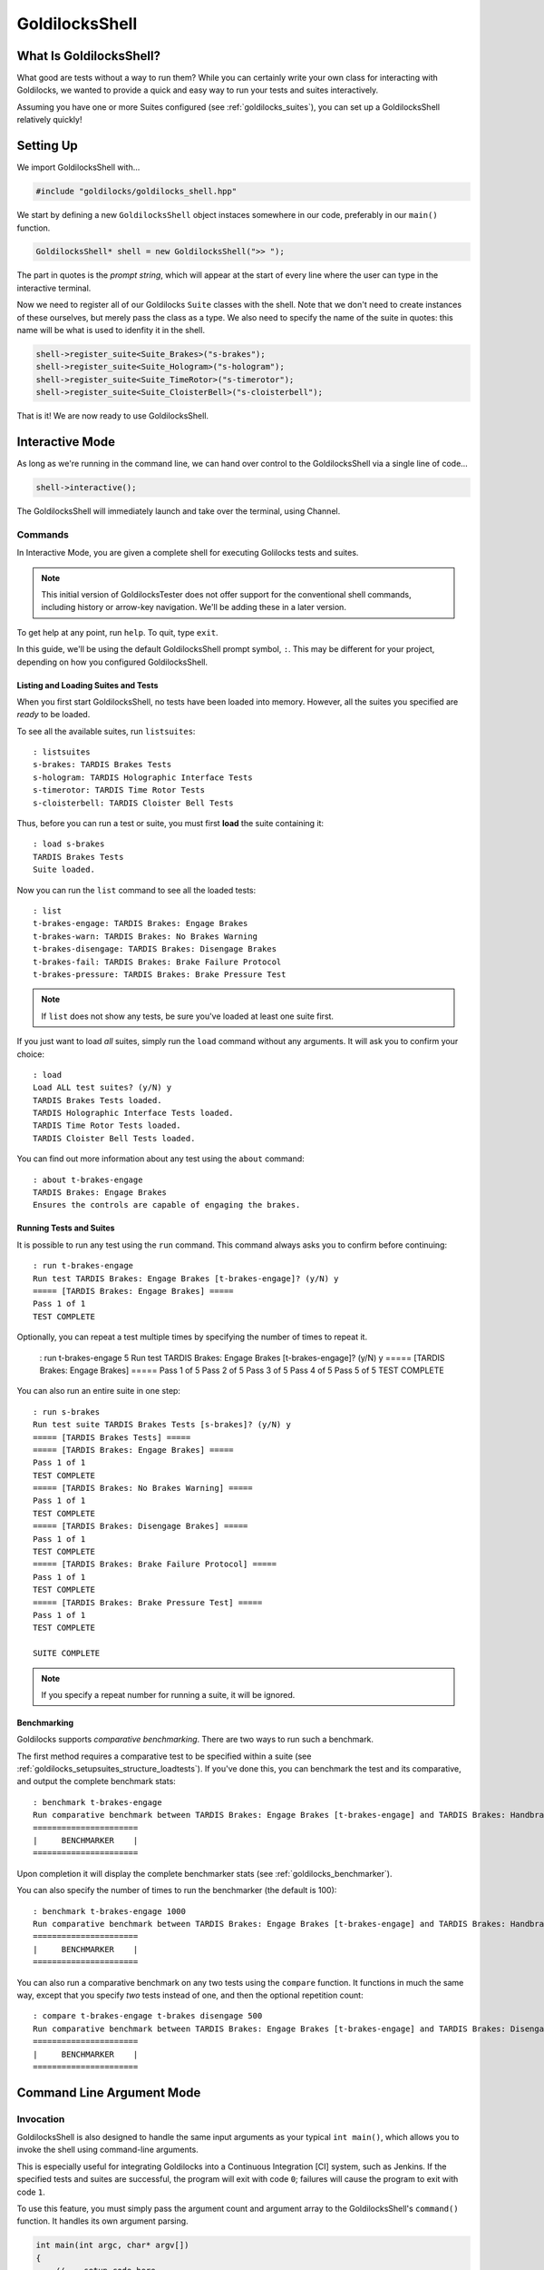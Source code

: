 ..  _goldilocksshell:

GoldilocksShell
##################################################

What Is GoldilocksShell?
==================================================

What good are tests without a way to run them? While you can certainly
write your own class for interacting with Goldilocks, we wanted to provide
a quick and easy way to run your tests and suites interactively.

Assuming you have one or more Suites configured
(see :ref:`goldilocks_suites`), you can set up a GoldilocksShell
relatively quickly!

..  _goldilocksshell_setup:

Setting Up
==================================================

We import GoldilocksShell with...

..  code-block:: c++

    #include "goldilocks/goldilocks_shell.hpp"

We start by defining a new ``GoldilocksShell`` object instaces somewhere in our
code, preferably in our ``main()`` function.

..  code-block:: c++

    GoldilocksShell* shell = new GoldilocksShell(">> ");

The part in quotes is the *prompt string*, which will appear at the start
of every line where the user can type in the interactive terminal.

Now we need to register all of our Goldilocks ``Suite`` classes with the
shell. Note that we don't need to create instances of these ourselves, but
merely pass the class as a type. We also need to specify the name of the
suite in quotes: this name will be what is used to idenfity it in the shell.

..  code-block:: c++

    shell->register_suite<Suite_Brakes>("s-brakes");
    shell->register_suite<Suite_Hologram>("s-hologram");
    shell->register_suite<Suite_TimeRotor>("s-timerotor");
    shell->register_suite<Suite_CloisterBell>("s-cloisterbell");

That is it! We are now ready to use GoldilocksShell.

..  _goldilocksshell_interactive:

Interactive Mode
===================================================

As long as we're running in the command line, we can hand over control to the
GoldilocksShell via a single line of code...

..  code-block:: c++

    shell->interactive();

The GoldilocksShell will immediately launch and take over the terminal, using
Channel.

..  _goldilocksshell_interactive_commands:

Commands
---------------------------------------------------

In Interactive Mode, you are given a complete shell for executing
Golilocks tests and suites.

..  NOTE:: This initial version of GoldilocksTester does not offer support
    for the conventional shell commands, including history or arrow-key
    navigation. We'll be adding these in a later version.

To get help at any point, run ``help``. To quit, type ``exit``.

In this guide, we'll be using the default GoldilocksShell prompt symbol,
``:``. This may be different for your project, depending on how you
configured GoldilocksShell.

Listing and Loading Suites and Tests
^^^^^^^^^^^^^^^^^^^^^^^^^^^^^^^^^^^^^^^^^^^^^^^^^^

When you first start GoldilocksShell, no tests have been loaded into
memory. However, all the suites you specified are *ready* to be loaded.

To see all the available suites, run ``listsuites``::

    : listsuites
    s-brakes: TARDIS Brakes Tests
    s-hologram: TARDIS Holographic Interface Tests
    s-timerotor: TARDIS Time Rotor Tests
    s-cloisterbell: TARDIS Cloister Bell Tests

Thus, before you can run a test or suite, you must first **load** the
suite containing it::

    : load s-brakes
    TARDIS Brakes Tests
    Suite loaded.

Now you can run the ``list`` command to see all the loaded tests::

    : list
    t-brakes-engage: TARDIS Brakes: Engage Brakes
    t-brakes-warn: TARDIS Brakes: No Brakes Warning
    t-brakes-disengage: TARDIS Brakes: Disengage Brakes
    t-brakes-fail: TARDIS Brakes: Brake Failure Protocol
    t-brakes-pressure: TARDIS Brakes: Brake Pressure Test

..  NOTE:: If ``list`` does not show any tests, be sure you've loaded at least
    one suite first.

If you just want to load *all* suites, simply run the ``load`` command without
any arguments. It will ask you to confirm your choice::

    : load
    Load ALL test suites? (y/N) y
    TARDIS Brakes Tests loaded.
    TARDIS Holographic Interface Tests loaded.
    TARDIS Time Rotor Tests loaded.
    TARDIS Cloister Bell Tests loaded.

You can find out more information about any test using the ``about`` command::

    : about t-brakes-engage
    TARDIS Brakes: Engage Brakes
    Ensures the controls are capable of engaging the brakes.

Running Tests and Suites
^^^^^^^^^^^^^^^^^^^^^^^^^^^^^^^^^^^^^^^^^^^^^^^^^^

It is possible to run any test using the ``run`` command. This command always
asks you to confirm before continuing::

    : run t-brakes-engage
    Run test TARDIS Brakes: Engage Brakes [t-brakes-engage]? (y/N) y
    ===== [TARDIS Brakes: Engage Brakes] =====
    Pass 1 of 1
    TEST COMPLETE

Optionally, you can repeat a test multiple times by specifying the number of
times to repeat it.

    : run t-brakes-engage 5
    Run test TARDIS Brakes: Engage Brakes [t-brakes-engage]? (y/N) y
    ===== [TARDIS Brakes: Engage Brakes] =====
    Pass 1 of 5
    Pass 2 of 5
    Pass 3 of 5
    Pass 4 of 5
    Pass 5 of 5
    TEST COMPLETE

You can also run an entire suite in one step::

    : run s-brakes
    Run test suite TARDIS Brakes Tests [s-brakes]? (y/N) y
    ===== [TARDIS Brakes Tests] =====
    ===== [TARDIS Brakes: Engage Brakes] =====
    Pass 1 of 1
    TEST COMPLETE
    ===== [TARDIS Brakes: No Brakes Warning] =====
    Pass 1 of 1
    TEST COMPLETE
    ===== [TARDIS Brakes: Disengage Brakes] =====
    Pass 1 of 1
    TEST COMPLETE
    ===== [TARDIS Brakes: Brake Failure Protocol] =====
    Pass 1 of 1
    TEST COMPLETE
    ===== [TARDIS Brakes: Brake Pressure Test] =====
    Pass 1 of 1
    TEST COMPLETE

    SUITE COMPLETE

..  NOTE:: If you specify a repeat number for running a suite, it will be
    ignored.

Benchmarking
^^^^^^^^^^^^^^^^^^^^^^^^^^^^^^^^^^^^^^^^^^^^^^^^^^

Goldilocks supports *comparative benchmarking*. There are two ways to run
such a benchmark.

The first method requires a comparative test to be specified within a suite
(see :ref:`goldilocks_setupsuites_structure_loadtests`). If you've done
this, you can benchmark the test and its comparative, and output the complete
benchmark stats::

    : benchmark t-brakes-engage
    Run comparative benchmark between TARDIS Brakes: Engage Brakes [t-brakes-engage] and TARDIS Brakes: Handbrake? (y/N) at 100 repetitions? (y/N) y
    ======================
    |     BENCHMARKER    |
    ======================

Upon completion it will display the complete benchmarker stats
(see :ref:`goldilocks_benchmarker`).

You can also specify the number of times to run the benchmarker (the default
is 100)::

    : benchmark t-brakes-engage 1000
    Run comparative benchmark between TARDIS Brakes: Engage Brakes [t-brakes-engage] and TARDIS Brakes: Handbrake? (y/N) at 1000 repetitions? (y/N) y
    ======================
    |     BENCHMARKER    |
    ======================

You can also run a comparative benchmark on any two tests using the ``compare``
function. It functions in much the same way, except that you specify *two*
tests instead of one, and then the optional repetition count::

    : compare t-brakes-engage t-brakes disengage 500
    Run comparative benchmark between TARDIS Brakes: Engage Brakes [t-brakes-engage] and TARDIS Brakes: Disengage [t-brakes-disengage]? (y/N) at 1000 repetitions? (y/N) y
    ======================
    |     BENCHMARKER    |
    ======================

..  _goldilocksshell_cli:

Command Line Argument Mode
===================================================

..  _goldilocksshell_cli_invocation:

Invocation
---------------------------------------------------

GoldilocksShell is also designed to handle the same input arguments as your
typical ``int main()``, which allows you to invoke the shell using
command-line arguments.

This is especially useful for integrating Goldilocks into a Continuous
Integration [CI] system, such as Jenkins. If the specified tests and suites
are successful, the program will exit with code ``0``; failures will cause the
program to exit with code ``1``.

To use this feature, you must simply pass the argument count and argument
array to the GoldilocksShell's ``command()`` function. It handles its own
argument parsing.

..  code-block:: c++

    int main(int argc, char* argv[])
    {
        // ...setup code here...

        // If we got command-line arguments...
        if(argc > 1)
        {
            return shell->command(argc, argv);
        }

        return 0;
    }

..  _goldilocksshell_cli_skipargs:

Skipping Arguments
---------------------------------------------------

If you accept other arguments via command-line, you may ask GoldilocksShell
to skip those. Just specify the number of arguments to skip in the third
argument.

..  IMPORTANT:: GoldilocksShell already knows to skip the first argument,
    which is the program invocation. You only need to tell it how many
    *extra* arguments to skip.

For example...

..  code-block:: c++

    // myprogram --goldilocks --run sometest
    int main(int argc, char* argv[])
    {
        // ...setup code here...

        // If we're supposed to invoke Goldilocks.
        if(argc > 1 && strcmp(argv[1], "--goldilocks") == 0)
        {
            // Asking GoldilocksShell to skip one argument...
            return shell->command(argc, argv, 1);
            // Now it will only process arguments starting from ``--run``...
        }

        return 0;
    }

..  _goldilocksshell_cli_usage:

Usage
---------------------------------------------------

GoldilocksShell's command line interface accepts multiple arguments, which
are used to load and run tests, suites, and benchmarks. Commands are always
run from left to right, in order.

The basic commands are as follows:

* ``--help`` displays help.
* ``--listsuites`` lists all available suites.
* ``--load suite`` loads the suite ``suite``.
* ``--list`` lists all loaded tests.
* ``--run item`` runs the test or suite ``item``.
* ``--benchmark item`` benchmarks the test ``item``.

..  IMPORTANT:: The command line does not include the ``compare`` function,
    nor the ability to specify the number of test repetitions.

Ordinarily, to run a test, you must first load the suite containing it.
However, for the sake of convenience, if you don't explicitly load any
tests in the command, it will just load all suites. Thus...

..  code-block:: bash

    $ tester --run t-brakes-engage

...will just load all the suites before attempting to run the test
``t-brakes-engage``.

If you want to only load a single suite, perhaps to see what tests it contains,
just include the ``--load`` argument. (Remember, if you don't explicitly load
any suites, all the suites will be loaded.)

..  code-block:: bash

    $ tester --load s-brakes --list

..  WARNING:: Each command only accepts one argument! If you want to load
    multiple suites, you must precede each suite ID with the ``--load`` argument.

Arguments are run in order, from left to right, and the program doesn't exit
until all of them are finished. This means you can run multiple tests in one
command; success will only be reported (exit code ``0``) if all the tests
pass.

..  code-block:: bash

    $ tester --load s-brakes --run t-brakes-engage --run t-brakes-disengage

The above command, after loading only the specified suite, will run the
requested tests. If they *both* succeed, the program will exit reporting
success (exit code ``0``).

..  WARNING:: Each command only accepts one argument! If you want to load
    multiple suites, you must precede each suite ID with the ``--load`` argument.

We can also run benchmarks from the command line. ``--benchmark`` bases its
success/fail condition on the Baby Bear comparison; success means either
(a) the main test is faster than its comparative, or (b) the two tests are
roughly identical in performance ("dead heat").

..  code-block:: bash

    $ tester --load s-brakes --benchmark t-brakes-engage

..  _goldilocksshell_example:

A Complete Example
===================================================

Let's tie all this together. Here's an example of a complete ``int main()``
function set up to use GoldilocksShell, as outlined in the previous sections.

..  code-block:: c++

    int main(int argc, char* argv[])
    {
        GoldilocksShell* shell = new GoldilocksShell(">> ");

        shell->register_suite<Suite_Brakes>("s-brakes");
        shell->register_suite<Suite_Hologram>("s-hologram");
        shell->register_suite<Suite_TimeRotor>("s-timerotor");
        shell->register_suite<Suite_CloisterBell>("s-cloisterbell");

        // If we got command-line arguments...
        if(argc > 1)
        {
            return shell->command(argc, argv);
        }
        else
        {
            // Shift control to the interactive console.
            shell->interactive();
        }

        // Delete our GoldilocksShell.
        delete shell;
        shell = 0;

        return 0;
    }
